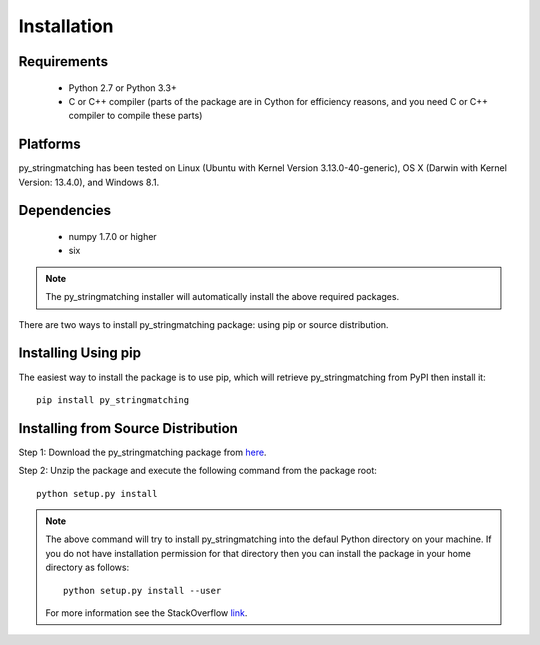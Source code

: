 ============
Installation
============
 
Requirements
------------
    * Python 2.7 or Python 3.3+
    * C or C++ compiler (parts of the package are in Cython for efficiency reasons, and you need C or C++ compiler to compile these parts) 

Platforms
------------
py_stringmatching has been tested on Linux (Ubuntu with  Kernel Version 3.13.0-40-generic), OS X (Darwin with Kernel Version: 13.4.0), and Windows 8.1.

Dependencies
------------
    * numpy 1.7.0 or higher
    * six

.. note::

     The py_stringmatching installer will automatically install the above required packages.

There are two ways to install py_stringmatching package: using pip or source distribution.

Installing Using pip
--------------------
The easiest way to install the package is to use pip, which will retrieve py_stringmatching from PyPI then install it::

    pip install py_stringmatching
    
Installing from Source Distribution
-------------------------------------
Step 1: Download the py_stringmatching package from `here
<https://testpypi.python.org/pypi/py_stringmatching/0.1.0>`_.

Step 2: Unzip the package and execute the following command from the package root::

    python setup.py install
    
.. note::

    The above command will try to install py_stringmatching into the defaul Python directory on your machine. If you do not have installation permission for that directory then you can install the package in your home directory as follows::

        python setup.py install --user

    For more information see the StackOverflow `link
    <http://stackoverflow.com/questions/14179941/how-to-install-python-packages-without-root-privileges>`_.